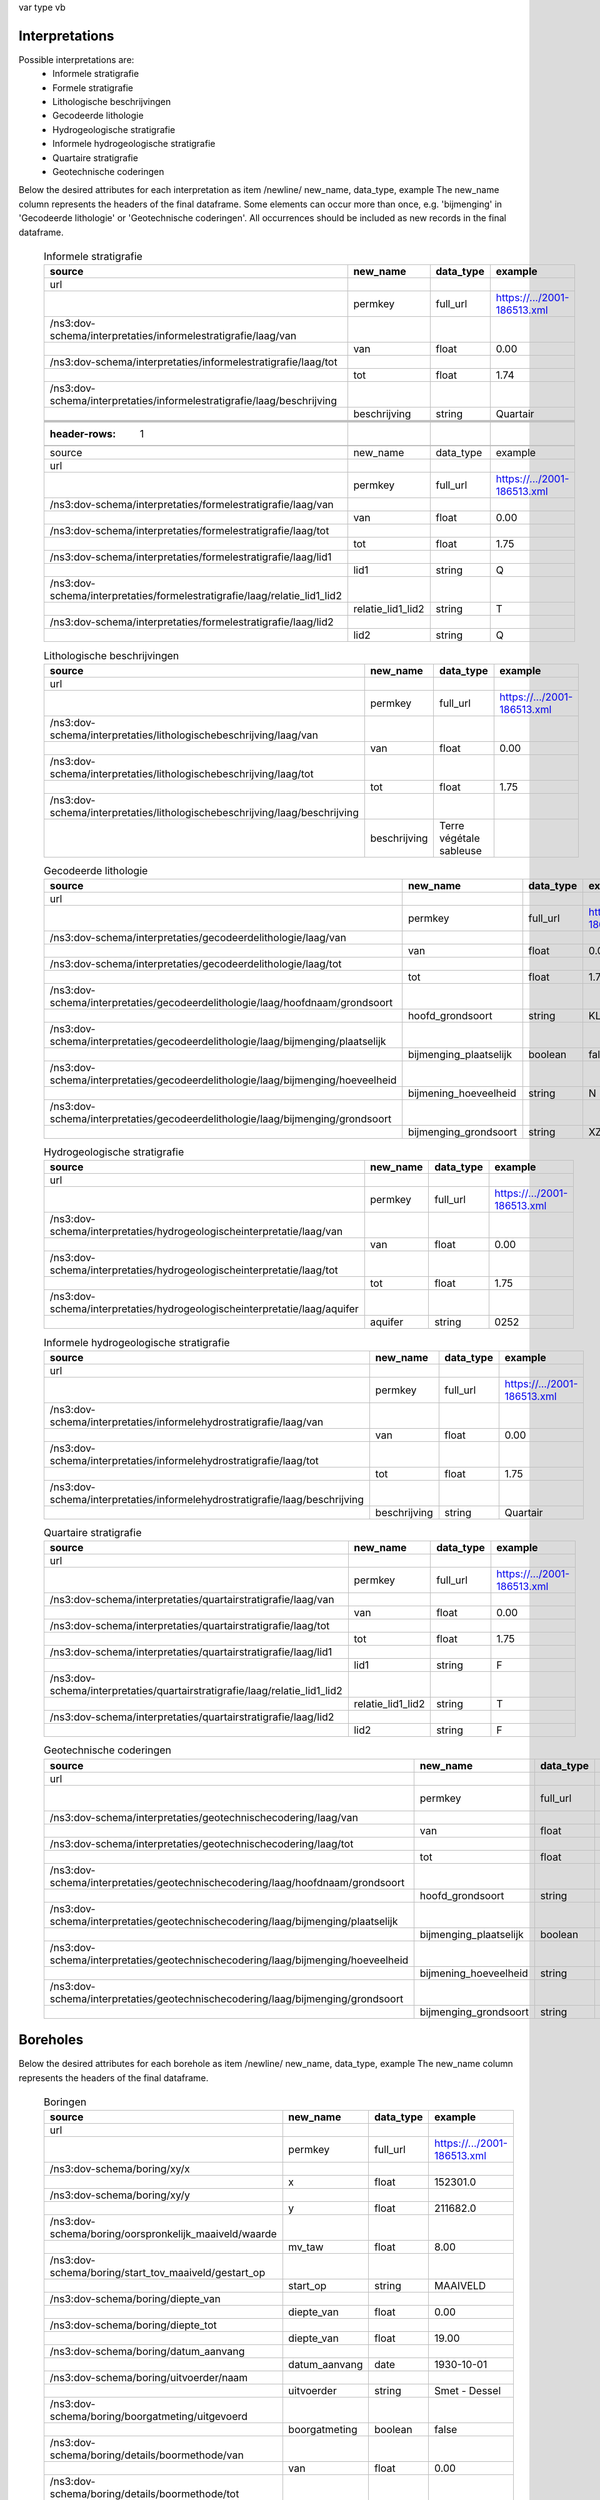 var
type
vb


Interpretations
==============

Possible interpretations are:
 * Informele stratigrafie
 * Formele stratigrafie
 * Lithologische beschrijvingen
 * Gecodeerde lithologie
 * Hydrogeologische stratigrafie
 * Informele hydrogeologische stratigrafie
 * Quartaire stratigrafie
 * Geotechnische coderingen

Below the desired attributes for each interpretation as 
item /newline/ new_name, data_type, example
The new_name column represents the headers of the final dataframe.
Some elements can occur more than once, e.g. 'bijmenging' in 'Gecodeerde
lithologie' or 'Geotechnische coderingen'. All occurrences should be included 
as new records in the final dataframe.

  .. csv-table:: Informele stratigrafie
    :header-rows: 1

    source,new_name,data_type,example
    url,,,
    ,permkey,full_url,https://.../2001-186513.xml
    /ns3:dov-schema/interpretaties/informelestratigrafie/laag/van,,,
    ,van,float,0.00
    /ns3:dov-schema/interpretaties/informelestratigrafie/laag/tot,,,
    ,tot,float,1.74
    /ns3:dov-schema/interpretaties/informelestratigrafie/laag/beschrijving,,,
    ,beschrijving,string,Quartair


    .. csv-table:: Formele stratigrafie
    :header-rows: 1

    source,new_name,data_type,example
    url,,,
    ,permkey,full_url,https://.../2001-186513.xml
    /ns3:dov-schema/interpretaties/formelestratigrafie/laag/van,,,
    ,van,float,0.00
    /ns3:dov-schema/interpretaties/formelestratigrafie/laag/tot,,,
    ,tot,float,1.75
    /ns3:dov-schema/interpretaties/formelestratigrafie/laag/lid1,,,
    ,lid1,string,Q
    /ns3:dov-schema/interpretaties/formelestratigrafie/laag/relatie_lid1_lid2,,,
    ,relatie_lid1_lid2,string,T
    /ns3:dov-schema/interpretaties/formelestratigrafie/laag/lid2,,,
    ,lid2,string,Q


  .. csv-table:: Lithologische beschrijvingen
    :header-rows: 1

    source,new_name,data_type,example
    url,,,
    ,permkey,full_url,https://.../2001-186513.xml
    /ns3:dov-schema/interpretaties/lithologischebeschrijving/laag/van,,,
    ,van,float,0.00
    /ns3:dov-schema/interpretaties/lithologischebeschrijving/laag/tot,,,
    ,tot,float,1.75
    /ns3:dov-schema/interpretaties/lithologischebeschrijving/laag/beschrijving,,,
    ,beschrijving,Terre végétale sableuse


  .. csv-table:: Gecodeerde lithologie
    :header-rows: 1

    source,new_name,data_type,example
    url,,,
    ,permkey,full_url,https://.../2001-186513.xml
    /ns3:dov-schema/interpretaties/gecodeerdelithologie/laag/van,,,
    ,van,float,0.00
    /ns3:dov-schema/interpretaties/gecodeerdelithologie/laag/tot,,,
    ,tot,float,1.75
    /ns3:dov-schema/interpretaties/gecodeerdelithologie/laag/hoofdnaam/grondsoort,,,
    ,hoofd_grondsoort,string,KL
    /ns3:dov-schema/interpretaties/gecodeerdelithologie/laag/bijmenging/plaatselijk,,,
    ,bijmenging_plaatselijk,boolean,false
    /ns3:dov-schema/interpretaties/gecodeerdelithologie/laag/bijmenging/hoeveelheid,,,
    ,bijmening_hoeveelheid,string,N
    /ns3:dov-schema/interpretaties/gecodeerdelithologie/laag/bijmenging/grondsoort,,,
    ,bijmenging_grondsoort,string,XZ


  .. csv-table:: Hydrogeologische stratigrafie
    :header-rows: 1

    source,new_name,data_type,example
    url,,,
    ,permkey,full_url,https://.../2001-186513.xml
    /ns3:dov-schema/interpretaties/hydrogeologischeinterpretatie/laag/van,,,
    ,van,float,0.00
    /ns3:dov-schema/interpretaties/hydrogeologischeinterpretatie/laag/tot,,,
    ,tot,float,1.75
    /ns3:dov-schema/interpretaties/hydrogeologischeinterpretatie/laag/aquifer,,,
    ,aquifer,string,0252


  .. csv-table:: Informele hydrogeologische stratigrafie
    :header-rows: 1

    source,new_name,data_type,example
    url,,,
    ,permkey,full_url,https://.../2001-186513.xml
    /ns3:dov-schema/interpretaties/informelehydrostratigrafie/laag/van,,,
    ,van,float,0.00
    /ns3:dov-schema/interpretaties/informelehydrostratigrafie/laag/tot,,,
    ,tot,float,1.75
    /ns3:dov-schema/interpretaties/informelehydrostratigrafie/laag/beschrijving,,,
    ,beschrijving,string,Quartair


  .. csv-table:: Quartaire stratigrafie
    :header-rows: 1

    source,new_name,data_type,example
    url,,,
    ,permkey,full_url,https://.../2001-186513.xml
    /ns3:dov-schema/interpretaties/quartairstratigrafie/laag/van,,,
    ,van,float,0.00
    /ns3:dov-schema/interpretaties/quartairstratigrafie/laag/tot,,,
    ,tot,float,1.75
    /ns3:dov-schema/interpretaties/quartairstratigrafie/laag/lid1,,,
    ,lid1,string,F
    /ns3:dov-schema/interpretaties/quartairstratigrafie/laag/relatie_lid1_lid2,,,
    ,relatie_lid1_lid2,string,T
    /ns3:dov-schema/interpretaties/quartairstratigrafie/laag/lid2,,,
    ,lid2,string,F


  .. csv-table:: Geotechnische coderingen
    :header-rows: 1

    source,new_name,data_type,example
    url,,,
    ,permkey,full_url,https://.../2001-186513.xml
    /ns3:dov-schema/interpretaties/geotechnischecodering/laag/van,,,
    ,van,float,0.00
    /ns3:dov-schema/interpretaties/geotechnischecodering/laag/tot,,,
    ,tot,float,1.75
    /ns3:dov-schema/interpretaties/geotechnischecodering/laag/hoofdnaam/grondsoort,,,
    ,hoofd_grondsoort,string,KL
    /ns3:dov-schema/interpretaties/geotechnischecodering/laag/bijmenging/plaatselijk,,,
    ,bijmenging_plaatselijk,boolean,false
    /ns3:dov-schema/interpretaties/geotechnischecodering/laag/bijmenging/hoeveelheid,,,
    ,bijmening_hoeveelheid,string,N
    /ns3:dov-schema/interpretaties/geotechnischecodering/laag/bijmenging/grondsoort,,,
    ,bijmenging_grondsoort,string,XZ


Boreholes
=========

Below the desired attributes for each borehole as 
item /newline/ new_name, data_type, example
The new_name column represents the headers of the final dataframe.


  .. csv-table:: Boringen
    :header-rows: 1

    source,new_name,data_type,example
    url,,,
    ,permkey,full_url,https://.../2001-186513.xml
    /ns3:dov-schema/boring/xy/x,,,
    ,x,float,152301.0
    /ns3:dov-schema/boring/xy/y,,,
    ,y,float,211682.0
    /ns3:dov-schema/boring/oorspronkelijk_maaiveld/waarde,,,
    ,mv_taw,float,8.00
    /ns3:dov-schema/boring/start_tov_maaiveld/gestart_op,,,
    ,start_op,string,MAAIVELD
    /ns3:dov-schema/boring/diepte_van,,,
    ,diepte_van,float,0.00
    /ns3:dov-schema/boring/diepte_tot,,,
    ,diepte_van,float,19.00
    /ns3:dov-schema/boring/datum_aanvang,,,
    ,datum_aanvang,date,1930-10-01
    /ns3:dov-schema/boring/uitvoerder/naam,,,
    ,uitvoerder,string,Smet - Dessel
    /ns3:dov-schema/boring/boorgatmeting/uitgevoerd,,,
    ,boorgatmeting,boolean,false
    /ns3:dov-schema/boring/details/boormethode/van,,,
    ,van,float,0.00
    /ns3:dov-schema/boring/details/boormethode/tot,,,
    ,tot,float,19.00
    /ns3:dov-schema/boring/details/boormethode/methode,,,
    ,boormethode,string,droge boring

